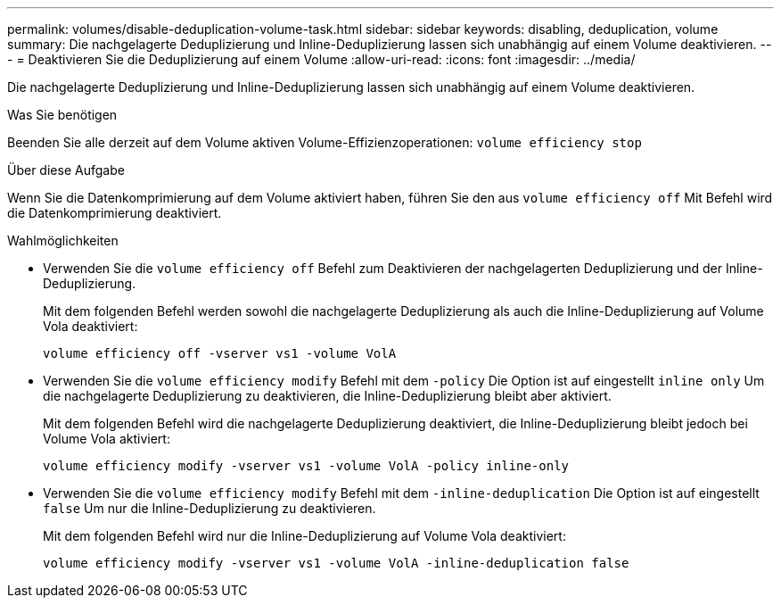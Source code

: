 ---
permalink: volumes/disable-deduplication-volume-task.html 
sidebar: sidebar 
keywords: disabling, deduplication, volume 
summary: Die nachgelagerte Deduplizierung und Inline-Deduplizierung lassen sich unabhängig auf einem Volume deaktivieren. 
---
= Deaktivieren Sie die Deduplizierung auf einem Volume
:allow-uri-read: 
:icons: font
:imagesdir: ../media/


[role="lead"]
Die nachgelagerte Deduplizierung und Inline-Deduplizierung lassen sich unabhängig auf einem Volume deaktivieren.

.Was Sie benötigen
Beenden Sie alle derzeit auf dem Volume aktiven Volume-Effizienzoperationen: `volume efficiency stop`

.Über diese Aufgabe
Wenn Sie die Datenkomprimierung auf dem Volume aktiviert haben, führen Sie den aus `volume efficiency off` Mit Befehl wird die Datenkomprimierung deaktiviert.

.Wahlmöglichkeiten
* Verwenden Sie die `volume efficiency off` Befehl zum Deaktivieren der nachgelagerten Deduplizierung und der Inline-Deduplizierung.
+
Mit dem folgenden Befehl werden sowohl die nachgelagerte Deduplizierung als auch die Inline-Deduplizierung auf Volume Vola deaktiviert:

+
`volume efficiency off -vserver vs1 -volume VolA`

* Verwenden Sie die `volume efficiency modify` Befehl mit dem `-policy` Die Option ist auf eingestellt `inline only` Um die nachgelagerte Deduplizierung zu deaktivieren, die Inline-Deduplizierung bleibt aber aktiviert.
+
Mit dem folgenden Befehl wird die nachgelagerte Deduplizierung deaktiviert, die Inline-Deduplizierung bleibt jedoch bei Volume Vola aktiviert:

+
`volume efficiency modify -vserver vs1 -volume VolA -policy inline-only`

* Verwenden Sie die `volume efficiency modify` Befehl mit dem `-inline-deduplication` Die Option ist auf eingestellt `false` Um nur die Inline-Deduplizierung zu deaktivieren.
+
Mit dem folgenden Befehl wird nur die Inline-Deduplizierung auf Volume Vola deaktiviert:

+
`volume efficiency modify -vserver vs1 -volume VolA -inline-deduplication false`


